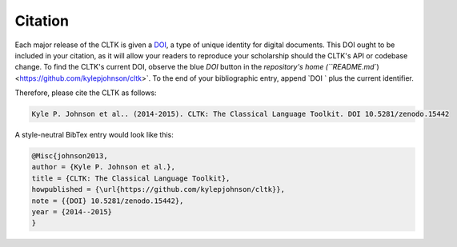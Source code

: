 Citation
********

Each major release of the CLTK is given a `DOI <http://en.wikipedia.org/wiki/Digital_object_identifier>`_, a type of unique identity for digital documents. This DOI ought to be included in your citation, as it will allow your readers to reproduce your scholarship should the CLTK's API or codebase change. To find the CLTK's current DOI, observe the blue `DOI` button in the `repository's home (``README.md``) <https://github.com/kylepjohnson/cltk>`. To the end of your bibliographic entry, append `DOI ` plus the current identifier.

Therefore, please cite the CLTK as follows:

.. code-block:: none

   Kyle P. Johnson et al.. (2014-2015). CLTK: The Classical Language Toolkit. DOI 10.5281/zenodo.15442


A style-neutral BibTex entry would look like this:

.. code-block:: none

   @Misc{johnson2013,
   author = {Kyle P. Johnson et al.},
   title = {CLTK: The Classical Language Toolkit},
   howpublished = {\url{https://github.com/kylepjohnson/cltk}},
   note = {{DOI} 10.5281/zenodo.15442},
   year = {2014--2015}
   }

